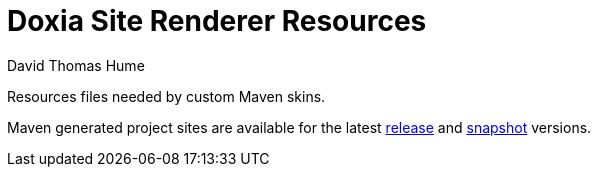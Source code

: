 Doxia Site Renderer Resources
=============================
David Thomas Hume
:Author Initials: DTH

Resources files needed by custom Maven skins.

Maven generated project sites are available for the latest
http://dthume.github.com/doxia-site-renderer-resources/[release] and
http://dthu.me/projects/doxia-site-renderer-resources/[snapshot] versions.